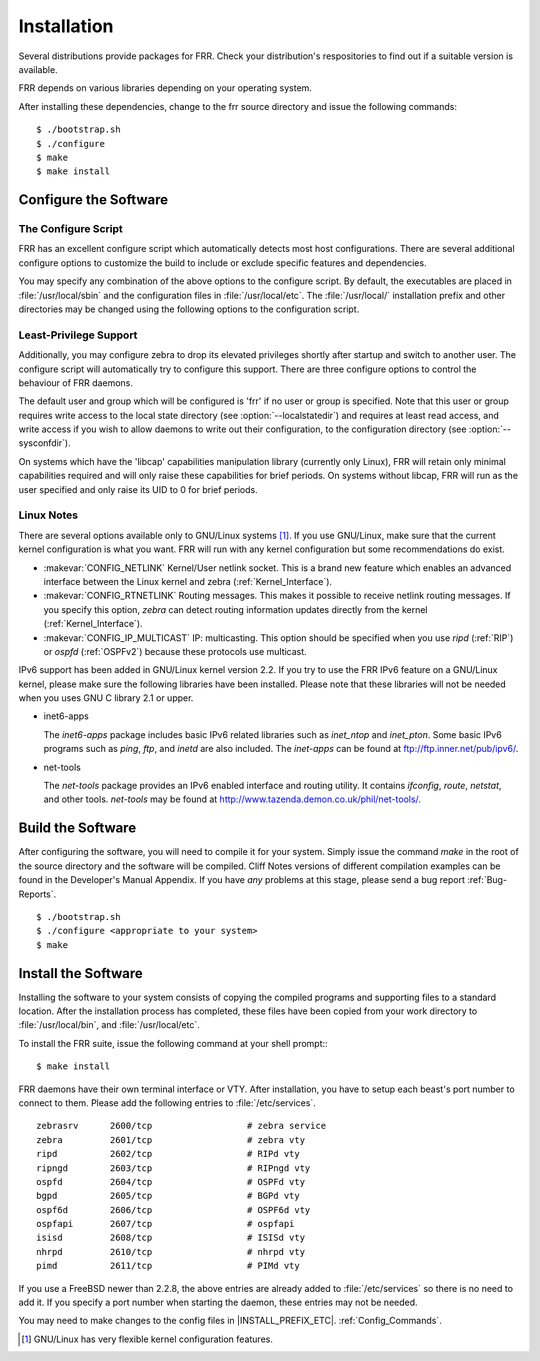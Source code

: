 .. _Installation:

************
Installation
************

.. index:: How to install FRR
.. index:: Installation
.. index:: Installing FRR
.. index:: Building the system
.. index:: Making FRR

Several distributions provide packages for FRR. Check your distribution's
respositories to find out if a suitable version is available.

FRR depends on various libraries depending on your operating system.

After installing these dependencies, change to the frr source directory and
issue the following commands:

::

  $ ./bootstrap.sh
  $ ./configure
  $ make
  $ make install


.. _Configure_the_Software:

Configure the Software
======================


.. _The_Configure_Script:

The Configure Script
--------------------

.. index:: Configuration options

.. index:: Options for configuring

.. index:: Build options

.. index:: Distribution configuration

.. index:: Options to `./configure`

FRR has an excellent configure script which automatically detects most
host configurations.  There are several additional configure options to
customize the build to include or exclude specific features and dependencies.

.. program:: configure

.. option:: --disable-zebra

   Do not build zebra daemon.

.. option:: --disable-ripd

   Do not build ripd.

.. option:: --disable-ripngd

   Do not build ripngd.

.. option:: --disable-ospfd

   Do not build ospfd.

.. option:: --disable-ospf6d

   Do not build ospf6d.

.. option:: --disable-bgpd

   Do not build bgpd.

.. option:: --disable-bgp-announce

   Make *bgpd* which does not make bgp announcements at all.  This
   feature is good for using *bgpd* as a BGP announcement listener.

.. option:: --enable-datacenter

   Enable system defaults to work as if in a Data Center. See defaults.h
   for what is changed by this configure option.

.. option:: --enable-snmp

   Enable SNMP support.  By default, SNMP support is disabled.

.. option:: --disable-ospfapi

   Disable support for OSPF-API, an API to interface directly with ospfd.
   OSPF-API is enabled if --enable-opaque-lsa is set.

.. option:: --disable-ospfclient

   Disable building of the example OSPF-API client.

.. option:: --disable-ospf-ri

   Disable support for OSPF Router Information (RFC4970 & RFC5088) this
   requires support for Opaque LSAs and Traffic Engineering.

.. option:: --disable-isisd

   Do not build isisd.

.. option:: --enable-isis-topology

   Enable IS-IS topology generator.

.. option:: --enable-isis-te

   Enable Traffic Engineering Extension for ISIS (RFC5305)

.. option:: --enable-multipath <ARG>

   Enable support for Equal Cost Multipath. `ARG` is the maximum number
   of ECMP paths to allow, set to 0 to allow unlimited number of paths.

.. option:: --disable-rtadv

   Disable support IPV6 router advertisement in zebra.

.. option:: --enable-gcc-rdynamic

   Pass the ``-rdynamic`` option to the linker driver.  This is in most cases
   neccessary for getting usable backtraces.  This option defaults to on if the
   compiler is detected as gcc, but giving an explicit enable/disable is
   suggested.

.. option:: --disable-backtrace

   Controls backtrace support for the crash handlers. This is autodetected by
   default. Using the switch will enforce the requested behaviour, failing with
   an error if support is requested but not available.  On BSD systems, this
   needs libexecinfo, while on glibc support for this is part of libc itself.

.. option:: --enable-dev-build

   Turn on some options for compiling FRR within a development environment in
   mind.  Specifically turn on -g3 -O0 for compiling options and add inclusion
   of grammar sandbox.

.. option:: --enable-fuzzing

   Turn on some compile options to allow you to run fuzzing tools against the
   system. This flag is intended as a developer only tool and should not be
   used for normal operations.

.. option:: --disable-snmp

   Build without SNMP support.

.. option:: --disable-vtysh

   Build without VTYSH.

You may specify any combination of the above options to the configure
script. By default, the executables are placed in :file:`/usr/local/sbin`
and the configuration files in :file:`/usr/local/etc`. The :file:`/usr/local/`
installation prefix and other directories may be changed using the following
options to the configuration script.

.. option:: --prefix <prefix>

   Install architecture-independent files in `prefix` [/usr/local].

.. option:: --sysconfdir <dir>

   Look for configuration files in `dir` [`prefix`/etc]. Note that sample
   configuration files will be installed here.

.. option:: --localstatedir <dir>

   Configure zebra to use `dir` for local state files, such as pid files and
   unix sockets.

.. _Least-Privilege_support:

Least-Privilege Support
-----------------------

.. index:: FRR Least-Privileges

.. index:: FRR Privileges

Additionally, you may configure zebra to drop its elevated privileges
shortly after startup and switch to another user. The configure script will
automatically try to configure this support. There are three configure
options to control the behaviour of FRR daemons.

.. option:: --enable-user <user>

   Switch to user `user shortly after startup, and run as user `user` in normal
   operation.

.. option:: --enable-group <user>

   Switch real and effective group to `group` shortly after startup.

.. option:: --enable-vty-group <group>

   Create Unix Vty sockets (for use with vtysh) with group owndership set to
   `group`. This allows one to create a seperate group which is restricted to
   accessing only the vty sockets, hence allowing one to delegate this group to
   individual users, or to run vtysh setgid to this group.

The default user and group which will be configured is 'frr' if no user or
group is specified. Note that this user or group requires write access to the
local state directory (see :option:`--localstatedir`) and requires at least
read access, and write access if you wish to allow daemons to write out their
configuration, to the configuration directory (see :option:`--sysconfdir`).

On systems which have the 'libcap' capabilities manipulation library (currently
only Linux), FRR will retain only minimal capabilities required and will only
raise these capabilities for brief periods. On systems without libcap, FRR will
run as the user specified and only raise its UID to 0 for brief periods.

.. _Linux_Notes:

Linux Notes
-----------

.. index:: Configuring FRR

.. index:: Building on Linux boxes

.. index:: Linux configurations

There are several options available only to GNU/Linux systems [#]_.
If you use GNU/Linux, make sure that the current kernel configuration is what
you want.  FRR will run with any kernel configuration but some recommendations
do exist.


- :makevar:`CONFIG_NETLINK`
  Kernel/User netlink socket. This is a brand new feature which enables an
  advanced interface between the Linux kernel and zebra (:ref:`Kernel_Interface`).
- :makevar:`CONFIG_RTNETLINK`
  Routing messages.
  This makes it possible to receive netlink routing messages.  If you
  specify this option, *zebra* can detect routing information
  updates directly from the kernel (:ref:`Kernel_Interface`).
- :makevar:`CONFIG_IP_MULTICAST`
  IP: multicasting.
  This option should be specified when you use *ripd* (:ref:`RIP`) or
  *ospfd* (:ref:`OSPFv2`) because these protocols use multicast.

IPv6 support has been added in GNU/Linux kernel version 2.2.  If you
try to use the FRR IPv6 feature on a GNU/Linux kernel, please
make sure the following libraries have been installed.  Please note that
these libraries will not be needed when you uses GNU C library 2.1
or upper.

- inet6-apps

  The `inet6-apps` package includes basic IPv6 related libraries such
  as `inet_ntop` and `inet_pton`.  Some basic IPv6 programs such
  as *ping*, *ftp*, and *inetd* are also
  included. The `inet-apps` can be found at
  `ftp://ftp.inner.net/pub/ipv6/ <ftp://ftp.inner.net/pub/ipv6/>`_.

- net-tools

  The `net-tools` package provides an IPv6 enabled interface and routing
  utility.  It contains *ifconfig*, *route*, *netstat*, and other tools.
  `net-tools` may be found at http://www.tazenda.demon.co.uk/phil/net-tools/.

.. _Build_the_Software:

Build the Software
==================

After configuring the software, you will need to compile it for your system.
Simply issue the command *make* in the root of the source directory and the
software will be compiled. Cliff Notes versions of different compilation
examples can be found in the Developer's Manual Appendix.  If you have *any*
problems at this stage, please send a bug report :ref:`Bug-Reports`.

::

  $ ./bootstrap.sh
  $ ./configure <appropriate to your system>
  $ make


Install the Software
====================

Installing the software to your system consists of copying the compiled
programs and supporting files to a standard location. After the
installation process has completed, these files have been copied
from your work directory to :file:`/usr/local/bin`, and :file:`/usr/local/etc`.

To install the FRR suite, issue the following command at your shell
prompt:::

  $ make install

FRR daemons have their own terminal interface or VTY.  After
installation, you have to setup each beast's port number to connect to
them. Please add the following entries to :file:`/etc/services`.

::

  zebrasrv      2600/tcp		  # zebra service
  zebra         2601/tcp		  # zebra vty
  ripd          2602/tcp		  # RIPd vty
  ripngd        2603/tcp		  # RIPngd vty
  ospfd         2604/tcp		  # OSPFd vty
  bgpd          2605/tcp		  # BGPd vty
  ospf6d        2606/tcp		  # OSPF6d vty
  ospfapi       2607/tcp		  # ospfapi
  isisd         2608/tcp		  # ISISd vty
  nhrpd         2610/tcp		  # nhrpd vty
  pimd          2611/tcp		  # PIMd vty


If you use a FreeBSD newer than 2.2.8, the above entries are already
added to :file:`/etc/services` so there is no need to add it. If you
specify a port number when starting the daemon, these entries may not be
needed.

You may need to make changes to the config files in
|INSTALL_PREFIX_ETC|. :ref:`Config_Commands`.

.. [#] GNU/Linux has very flexible kernel configuration features.
